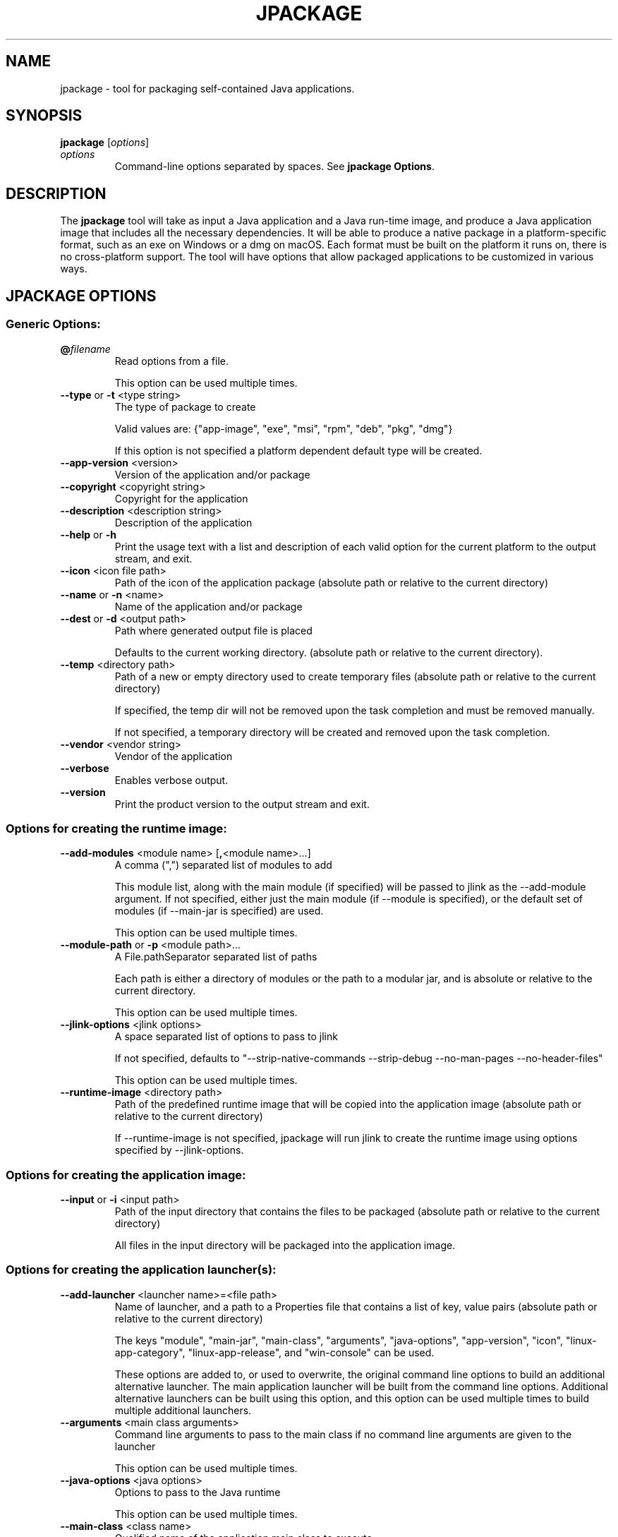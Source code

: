.\" Automatically generated by Pandoc 2.3.1
.\"
.TH "JPACKAGE" "1" "2022" "JDK 17.0.5" "JDK Commands"
.hy
.SH NAME
.PP
jpackage \- tool for packaging self\-contained Java applications.
.SH SYNOPSIS
.PP
\f[CB]jpackage\f[R] [\f[I]options\f[R]]
.TP
.B \f[I]options\f[R]
Command\-line options separated by spaces.
See \f[B]jpackage Options\f[R].
.RS
.RE
.SH DESCRIPTION
.PP
The \f[CB]jpackage\f[R] tool will take as input a Java application and a
Java run\-time image, and produce a Java application image that includes
all the necessary dependencies.
It will be able to produce a native package in a platform\-specific
format, such as an exe on Windows or a dmg on macOS.
Each format must be built on the platform it runs on, there is no
cross\-platform support.
The tool will have options that allow packaged applications to be
customized in various ways.
.SH JPACKAGE OPTIONS
.SS Generic Options:
.TP
.B \f[CB]\@\f[R]\f[I]filename\f[R]
Read options from a file.
.RS
.PP
This option can be used multiple times.
.RE
.TP
.B \f[CB]\-\-type\f[R] or \f[CB]\-t\f[R] <type string>
The type of package to create
.RS
.PP
Valid values are: {"app\-image", "exe", "msi", "rpm", "deb", "pkg",
"dmg"}
.PP
If this option is not specified a platform dependent default type will
be created.
.RE
.TP
.B \f[CB]\-\-app\-version\f[R] <version>
Version of the application and/or package
.RS
.RE
.TP
.B \f[CB]\-\-copyright\f[R] <copyright string>
Copyright for the application
.RS
.RE
.TP
.B \f[CB]\-\-description\f[R] <description string>
Description of the application
.RS
.RE
.TP
.B \f[CB]\-\-help\f[R] or \f[CB]\-h\f[R]
Print the usage text with a list and description of each valid option
for the current platform to the output stream, and exit.
.RS
.RE
.TP
.B \f[CB]\-\-icon\f[R] <icon file path>
Path of the icon of the application package (absolute path or relative
to the current directory)
.RS
.RE
.TP
.B \f[CB]\-\-name\f[R] or \f[CB]\-n\f[R] <name>
Name of the application and/or package
.RS
.RE
.TP
.B \f[CB]\-\-dest\f[R] or \f[CB]\-d\f[R] <output path>
Path where generated output file is placed
.RS
.PP
Defaults to the current working directory.
(absolute path or relative to the current directory).
.RE
.TP
.B \f[CB]\-\-temp\f[R] <directory path>
Path of a new or empty directory used to create temporary files
(absolute path or relative to the current directory)
.RS
.PP
If specified, the temp dir will not be removed upon the task completion
and must be removed manually.
.PP
If not specified, a temporary directory will be created and removed upon
the task completion.
.RE
.TP
.B \f[CB]\-\-vendor\f[R] <vendor string>
Vendor of the application
.RS
.RE
.TP
.B \f[CB]\-\-verbose\f[R]
Enables verbose output.
.RS
.RE
.TP
.B \f[CB]\-\-version\f[R]
Print the product version to the output stream and exit.
.RS
.RE
.SS Options for creating the runtime image:
.TP
.B \f[CB]\-\-add\-modules\f[R] <module name> [\f[CB],\f[R]<module name>...]
A comma (",") separated list of modules to add
.RS
.PP
This module list, along with the main module (if specified) will be
passed to jlink as the \-\-add\-module argument.
If not specified, either just the main module (if \-\-module is
specified), or the default set of modules (if \-\-main\-jar is
specified) are used.
.PP
This option can be used multiple times.
.RE
.TP
.B \f[CB]\-\-module\-path\f[R] or \f[CB]\-p\f[R] <module path>...
A File.pathSeparator separated list of paths
.RS
.PP
Each path is either a directory of modules or the path to a modular jar,
and is absolute or relative to the current directory.
.PP
This option can be used multiple times.
.RE
.TP
.B \f[CB]\-\-jlink\-options\f[R] <jlink options>
A space separated list of options to pass to jlink
.RS
.PP
If not specified, defaults to "\-\-strip\-native\-commands
\-\-strip\-debug \-\-no\-man\-pages \-\-no\-header\-files"
.PP
This option can be used multiple times.
.RE
.TP
.B \f[CB]\-\-runtime\-image\f[R] <directory path>
Path of the predefined runtime image that will be copied into the
application image (absolute path or relative to the current directory)
.RS
.PP
If \-\-runtime\-image is not specified, jpackage will run jlink to
create the runtime image using options specified by \-\-jlink\-options.
.RE
.SS Options for creating the application image:
.TP
.B \f[CB]\-\-input\f[R] or \f[CB]\-i\f[R] <input path>
Path of the input directory that contains the files to be packaged
(absolute path or relative to the current directory)
.RS
.PP
All files in the input directory will be packaged into the application
image.
.RE
.SS Options for creating the application launcher(s):
.TP
.B \f[CB]\-\-add\-launcher\f[R] <launcher name>=<file path>
Name of launcher, and a path to a Properties file that contains a list
of key, value pairs (absolute path or relative to the current directory)
.RS
.PP
The keys "module", "main\-jar", "main\-class", "arguments",
"java\-options", "app\-version", "icon", "linux\-app\-category",
"linux\-app\-release", and "win\-console" can be used.
.PP
These options are added to, or used to overwrite, the original command
line options to build an additional alternative launcher.
The main application launcher will be built from the command line
options.
Additional alternative launchers can be built using this option, and
this option can be used multiple times to build multiple additional
launchers.
.RE
.TP
.B \f[CB]\-\-arguments\f[R] <main class arguments>
Command line arguments to pass to the main class if no command line
arguments are given to the launcher
.RS
.PP
This option can be used multiple times.
.RE
.TP
.B \f[CB]\-\-java\-options\f[R] <java options>
Options to pass to the Java runtime
.RS
.PP
This option can be used multiple times.
.RE
.TP
.B \f[CB]\-\-main\-class\f[R] <class name>
Qualified name of the application main class to execute
.RS
.PP
This option can only be used if \-\-main\-jar is specified.
.RE
.TP
.B \f[CB]\-\-main\-jar\f[R] <main jar file>
The main JAR of the application; containing the main class (specified as
a path relative to the input path)
.RS
.PP
Either \-\-module or \-\-main\-jar option can be specified but not both.
.RE
.TP
.B \f[CB]\-\-module\f[R] or \f[CB]\-m\f[R] <module name>/<main class>]
The main module (and optionally main class) of the application
.RS
.PP
This module must be located on the module path.
.PP
When this option is specified, the main module will be linked in the
Java runtime image.
Either \-\-module or \-\-main\-jar option can be specified but not both.
.RE
.SS Platform dependent option for creating the application launcher:
.SS Windows platform options (available only when running on Windows):
.TP
.B \f[CB]\-\-win\-console\f[R]
Creates a console launcher for the application, should be specified for
application which requires console interactions
.RS
.RE
.SS macOS platform options (available only when running on macOS):
.TP
.B \f[CB]\-\-mac\-package\-identifier\f[R] <ID string>
An identifier that uniquely identifies the application for macOS
.RS
.PP
Defaults to the the main class name.
.PP
May only use alphanumeric (A\-Z,a\-z,0\-9), hyphen (\-), and period (.)
characters.
.RE
.TP
.B \f[CB]\-\-mac\-package\-name\f[R] <name string>
Name of the application as it appears in the Menu Bar
.RS
.PP
This can be different from the application name.
.PP
This name must be less than 16 characters long and be suitable for
displaying in the menu bar and the application Info window.
Defaults to the application name.
.RE
.TP
.B \f[CB]\-\-mac\-package\-signing\-prefix\f[R] <prefix string>
When signing the application package, this value is prefixed to all
components that need to be signed that don\[aq]t have an existing
package identifier.
.RS
.RE
.TP
.B \f[CB]\-\-mac\-sign\f[R]
Request that the bundle be signed.
.RS
.RE
.TP
.B \f[CB]\-\-mac\-signing\-keychain\f[R] <keychain name>
Name of the keychain to search for the signing identity
.RS
.PP
If not specified, the standard keychains are used.
.RE
.TP
.B \f[CB]\-\-mac\-signing\-key\-user\-name\f[R] <team name>
Team or user name portion in Apple signing identities
.RS
.RE
.TP
.B \f[CB]\-\-mac\-app\-store\f[R]
Indicates that the jpackage output is intended for the Mac App Store.
.RS
.RE
.TP
.B \f[CB]\-\-mac\-entitlements\f[R] <file path>
Path to file containing entitlements to use when signing executables and
libraries in the bundle
.RS
.RE
.TP
.B \f[CB]\-\-mac\-app\-category\f[R] <category string>
String used to construct LSApplicationCategoryType in application plist
.RS
.PP
The default value is "utilities".
.RE
.SS Options for creating the application package:
.TP
.B \f[CB]\-\-about\-url\f[R] <url>
URL of the application\[aq]s home page
.RS
.RE
.TP
.B \f[CB]\-\-app\-image\f[R] <directory path>
Location of the predefined application image that is used to build an
installable package
.RS
.PP
(absolute path or relative to the current directory).
.PP
See create\-app\-image mode options to create the application image.
.RE
.TP
.B \f[CB]\-\-file\-associations\f[R] <file path>
Path to a Properties file that contains list of key, value pairs
(absolute path or relative to the current directory)
.RS
.PP
The keys "extension", "mime\-type", "icon", and "description" can be
used to describe the association.
.PP
This option can be used multiple times.
.RE
.TP
.B \f[CB]\-\-install\-dir\f[R] <directory path>
Absolute path of the installation directory of the application (on macos
or linux), or relative sub\-path of the installation directory such as
"Program Files" or "AppData" (on Windows)
.RS
.RE
.TP
.B \f[CB]\-\-license\-file\f[R] <file path>
Path to the license file (absolute path or relative to the current
directory)
.RS
.RE
.TP
.B \f[CB]\-\-resource\-dir\f[R] <directory path>
Path to override jpackage resources (absolute path or relative to the
current directory)
.RS
.PP
Icons, template files, and other resources of jpackage can be
over\-ridden by adding replacement resources to this directory.
.RE
.TP
.B \f[CB]\-\-runtime\-image\f[R] <directory path>
Path of the predefined runtime image to install (absolute path or
relative to the current directory)
.RS
.PP
Option is required when creating a runtime installer.
.RE
.SS Platform dependent options for creating the application package:
.SS Windows platform options (available only when running on Windows):
.TP
.B \f[CB]\-\-win\-dir\-chooser\f[R]
Adds a dialog to enable the user to choose a directory in which the
product is installed.
.RS
.RE
.TP
.B \f[CB]\-\-win\-help\-url\f[R] <url>
URL where user can obtain further information or technical support
.RS
.RE
.TP
.B \f[CB]\-\-win\-menu\f[R]
Request to add a Start Menu shortcut for this application
.RS
.RE
.TP
.B \f[CB]\-\-win\-menu\-group\f[R] <menu group name>
Start Menu group this application is placed in
.RS
.RE
.TP
.B \f[CB]\-\-win\-per\-user\-install\f[R]
Request to perform an install on a per\-user basis
.RS
.RE
.TP
.B \f[CB]\-\-win\-shortcut\f[R]
Request to create a desktop shortcut for this application
.RS
.RE
.TP
.B \f[CB]\-\-win\-shortcut\-prompt\f[R]
Adds a dialog to enable the user to choose if shortcuts will be created
by installer
.RS
.RE
.TP
.B \f[CB]\-\-win\-update\-url\f[R] <url>
URL of available application update information
.RS
.RE
.TP
.B \f[CB]\-\-win\-upgrade\-uuid\f[R] <id string>
UUID associated with upgrades for this package
.RS
.RE
.SS Linux platform options (available only when running on Linux):
.TP
.B \f[CB]\-\-linux\-package\-name\f[R] <package name>
Name for Linux package
.RS
.PP
Defaults to the application name.
.RE
.TP
.B \f[CB]\-\-linux\-deb\-maintainer\f[R] <email address>
Maintainer for .deb bundle
.RS
.RE
.TP
.B \f[CB]\-\-linux\-menu\-group\f[R] <menu\-group\-name>
Menu group this application is placed in
.RS
.RE
.TP
.B \f[CB]\-\-linux\-package\-deps\f[R]
Required packages or capabilities for the application
.RS
.RE
.TP
.B \f[CB]\-\-linux\-rpm\-license\-type\f[R] <type string>
Type of the license ("License: <value>" of the RPM .spec)
.RS
.RE
.TP
.B \f[CB]\-\-linux\-app\-release\f[R] <release string>
Release value of the RPM <name>.spec file or Debian revision value of
the DEB control file
.RS
.RE
.TP
.B \f[CB]\-\-linux\-app\-category\f[R] <category string>
Group value of the RPM <name>.spec file or Section value of DEB control
file
.RS
.RE
.TP
.B \f[CB]\-\-linux\-shortcut\f[R]
Creates a shortcut for the application.
.RS
.RE
.SH JPACKAGE EXAMPLES
.IP
.nf
\f[CB]
Generate\ an\ application\ package\ suitable\ for\ the\ host\ system:
\f[R]
.fi
.IP
.nf
\f[CB]
For\ a\ modular\ application:
\ \ \ \ jpackage\ \-n\ name\ \-p\ modulePath\ \-m\ moduleName/className
For\ a\ non\-modular\ application:
\ \ \ \ jpackage\ \-i\ inputDir\ \-n\ name\ \\
\ \ \ \ \ \ \ \ \-\-main\-class\ className\ \-\-main\-jar\ myJar.jar
From\ a\ pre\-built\ application\ image:
\ \ \ \ jpackage\ \-n\ name\ \-\-app\-image\ appImageDir
\f[R]
.fi
.IP
.nf
\f[CB]
Generate\ an\ application\ image:
\f[R]
.fi
.IP
.nf
\f[CB]
For\ a\ modular\ application:
\ \ \ \ jpackage\ \-\-type\ app\-image\ \-n\ name\ \-p\ modulePath\ \\
\ \ \ \ \ \ \ \ \-m\ moduleName/className
For\ a\ non\-modular\ application:
\ \ \ \ jpackage\ \-\-type\ app\-image\ \-i\ inputDir\ \-n\ name\ \\
\ \ \ \ \ \ \ \ \-\-main\-class\ className\ \-\-main\-jar\ myJar.jar
To\ provide\ your\ own\ options\ to\ jlink,\ run\ jlink\ separately:
\ \ \ \ jlink\ \-\-output\ appRuntimeImage\ \-p\ modulePath\ \\
\ \ \ \ \ \ \ \ \-\-add\-modules\ moduleName\ \\
\ \ \ \ \ \ \ \ \-\-no\-header\-files\ [<additional\ jlink\ options>...]
\ \ \ \ jpackage\ \-\-type\ app\-image\ \-n\ name\ \\
\ \ \ \ \ \ \ \ \-m\ moduleName/className\ \-\-runtime\-image\ appRuntimeImage
\f[R]
.fi
.IP
.nf
\f[CB]
Generate\ a\ Java\ runtime\ package:
\f[R]
.fi
.IP
.nf
\f[CB]
jpackage\ \-n\ name\ \-\-runtime\-image\ <runtime\-image>
\f[R]
.fi

